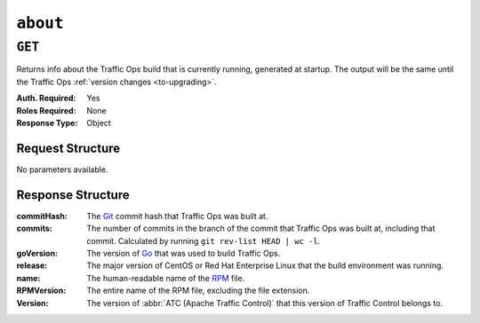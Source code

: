 ..
..
.. Licensed under the Apache License, Version 2.0 (the "License");
.. you may not use this file except in compliance with the License.
.. You may obtain a copy of the License at
..
..     http://www.apache.org/licenses/LICENSE-2.0
..
.. Unless required by applicable law or agreed to in writing, software
.. distributed under the License is distributed on an "AS IS" BASIS,
.. WITHOUT WARRANTIES OR CONDITIONS OF ANY KIND, either express or implied.
.. See the License for the specific language governing permissions and
.. limitations under the License.
..

.. _to-api-about:

***********
``about``
***********

``GET``
=======

Returns info about the Traffic Ops build that is currently running, generated at startup. The output will be the same until the Traffic Ops :ref:`version changes <to-upgrading>`.

:Auth. Required: Yes
:Roles Required: None
:Response Type:  Object

Request Structure
-----------------
No parameters available.

.. code-block:: http
	:caption: Request Example

	GET /api/2.0/about HTTP/1.1
	User-Agent: python-requests/2.22.0
	Accept-Encoding: gzip, deflate
	Accept: */*
	Connection: keep-alive
	Cookie: mojolicious=...

Response Structure
------------------
:commitHash:	The `Git <https://git-scm.com/>`_ commit hash that Traffic Ops was built at.
:commits:	The number of commits in the branch of the commit that Traffic Ops was built at, including that commit. Calculated by running ``git rev-list HEAD | wc -l``.
:goVersion:	The version of `Go <https://golang.org/>`_ that was used to build Traffic Ops.
:release:	The major version of CentOS or Red Hat Enterprise Linux that the build environment was running.
:name:		The human-readable name of the `RPM <https://rpm-packaging-guide.github.io/#packaging-software>`_ file.
:RPMVersion:	The entire name of the RPM file, excluding the file extension.
:Version:	The version of :abbr:`ATC (Apache Traffic Control)` that this version of Traffic Control belongs to.

.. code-block:: http
	:caption: Response Example

	HTTP/1.1 200 OK
	Access-Control-Allow-Credentials: true
	Access-Control-Allow-Headers: Origin, X-Requested-With, Content-Type, Accept, Set-Cookie, Cookie
	Access-Control-Allow-Methods: POST,GET,OPTIONS,PUT,DELETE
	Access-Control-Allow-Origin: *
	Content-Encoding: gzip
	Content-Type: application/json
	Set-Cookie: mojolicious=...; Path=/; Expires=Mon, 24 Feb 2020 19:35:28 GMT; Max-Age=3600; HttpOnly
	Whole-Content-Sha512: 7SVQsddCUVRs+sineziRGR6OyMli7XLZbjxyMQgW6E506bh5thMOuttPFT7aJckDcgT45PlhexycwlApOHI4Vw==
	X-Server-Name: traffic_ops_golang/
	Date: Mon, 24 Feb 2020 18:35:28 GMT
	Content-Length: 145

	{
		"commitHash": "1c9a2e9c",
		"commits": "10555",
		"goVersion": "go1.11.13",
		"release": "el7",
		"name": "traffic_ops",
		"RPMVersion": "traffic_ops-4.0.0-10555.1c9a2e9c.el7",
		"Version": "4.0.0"
	}
